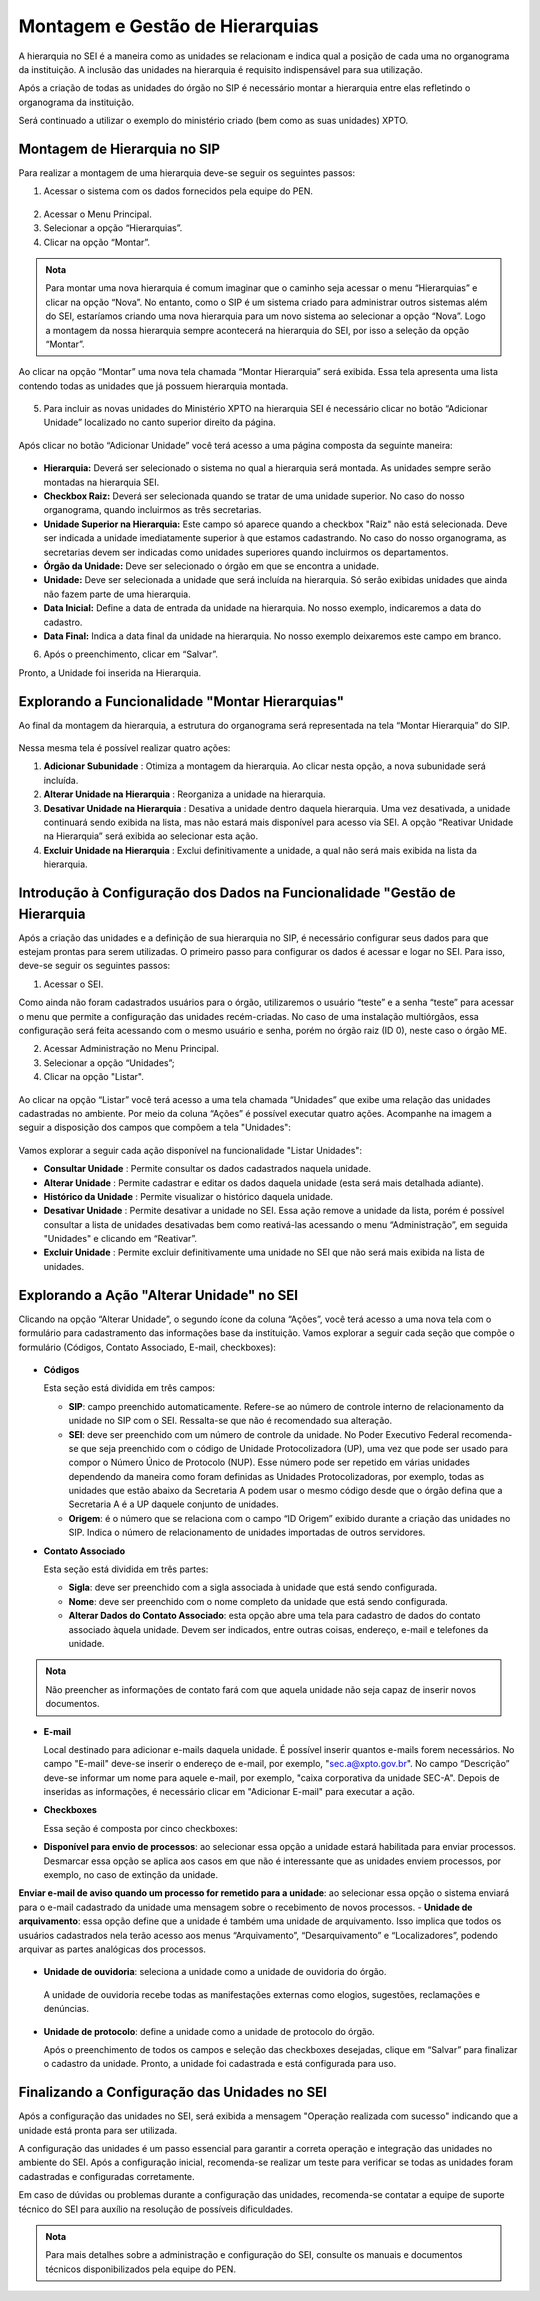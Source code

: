 Montagem e Gestão de Hierarquias
=================================

A hierarquia no SEI é a maneira como as unidades se relacionam e indica qual a posição de cada uma no organograma da instituição. A inclusão das unidades na hierarquia é requisito indispensável para sua utilização. 

Após a criação de todas as unidades do órgão no SIP é necessário montar a hierarquia entre elas refletindo o organograma da instituição. 

Será continuado a utilizar o exemplo do ministério criado (bem como as suas unidades) XPTO.

.. figure:: _static/images/02-03_Mont-Gest-Hierarquias_Organograma.png

Montagem de Hierarquia no SIP
-----------------------------

Para realizar a montagem de uma hierarquia deve-se seguir os seguintes passos:

1. Acessar o sistema com os dados fornecidos pela equipe do PEN.

.. figure:: _static/images/02-03_Mont-Gest-Hierarquias_Tela_SIP.png

2. Acessar o Menu Principal.
3. Selecionar a opção “Hierarquias”.
4. Clicar na opção “Montar”.

.. figure:: _static/images/02-03_Mont-Gest-Hierarquias_MenuSIP_Montar-Hierarquias.png

.. admonition:: Nota

    Para montar uma nova hierarquia é comum imaginar que o caminho seja acessar o menu “Hierarquias” e clicar na opção “Nova”. No entanto, como o SIP é um sistema criado para administrar outros sistemas além do SEI, estaríamos criando uma nova hierarquia para um novo sistema ao selecionar a opção “Nova”. Logo a montagem da nossa hierarquia sempre acontecerá na hierarquia do SEI, por isso a seleção da opção “Montar”.

Ao clicar na opção “Montar” uma nova tela chamada “Montar Hierarquia” será exibida. Essa tela apresenta uma lista contendo todas as unidades que já possuem hierarquia montada.


.. figure:: _static/images/02-03_Mont-Gest-Hierarquias_TelaSIP_Montar-Hierarquia.png

05. Para incluir as novas unidades do Ministério XPTO na hierarquia SEI é necessário clicar no botão “Adicionar Unidade” localizado no canto superior direito da página.


.. figure:: _static/images/02-03_Mont-Gest-Hierarquias_TelaSIP_Montar-Hierarquia_Adc-Und.png


Após clicar no botão “Adicionar Unidade” você terá acesso a uma página composta da seguinte maneira:

.. figure:: _static/images/02-03_Mont-Gest-Hierarquias_TelaSIP_Adc-Und-Hierarquia.png

- **Hierarquia:** Deverá ser selecionado o sistema no qual a hierarquia será montada. As unidades sempre serão montadas na hierarquia SEI.
- **Checkbox Raiz:** Deverá ser selecionada quando se tratar de uma unidade superior. No caso do nosso organograma, quando incluirmos as três secretarias.
- **Unidade Superior na Hierarquia:** Este campo só aparece quando a checkbox "Raiz" não está selecionada. Deve ser indicada a unidade imediatamente superior à que estamos cadastrando. No caso do nosso organograma, as secretarias devem ser indicadas como unidades superiores quando incluirmos os departamentos.
- **Órgão da Unidade:** Deve ser selecionado o órgão em que se encontra a unidade.
- **Unidade:** Deve ser selecionada a unidade que será incluída na hierarquia. Só serão exibidas unidades que ainda não fazem parte de uma hierarquia.
- **Data Inicial:** Define a data de entrada da unidade na hierarquia. No nosso exemplo, indicaremos a data do cadastro.
- **Data Final:** Indica a data final da unidade na hierarquia. No nosso exemplo deixaremos este campo em branco.


06. Após o preenchimento, clicar em “Salvar”. 

Pronto, a Unidade foi inserida na Hierarquia.


Explorando a Funcionalidade "Montar Hierarquias"
------------------------------------------------

Ao final da montagem da hierarquia, a estrutura do organograma será representada na tela “Montar Hierarquia” do SIP.

.. figure:: _static/images/02-03_Mont-Gest-Hierarquias_TelaSIP_Montar-Hierarquia_Acoes.png

Nessa mesma tela é possível realizar quatro ações:

1. **Adicionar Subunidade** |Adicionar_Subunidade|: Otimiza a montagem da hierarquia. Ao clicar nesta opção, a nova subunidade será incluída.
2. **Alterar Unidade na Hierarquia** |Alterar_Unidade_na_Hierarquia|: Reorganiza a unidade na hierarquia.
3. **Desativar Unidade na Hierarquia** |Desativar_Unidade_na_Hierarquia|: Desativa a unidade dentro daquela hierarquia. Uma vez desativada, a unidade continuará sendo exibida na lista, mas não estará mais disponível para acesso via SEI. A opção “Reativar Unidade na Hierarquia” será exibida ao selecionar esta ação.
4. **Excluir Unidade na Hierarquia** |Excluir_Unidade_na_Hierarquia| : Exclui definitivamente a unidade, a qual não será mais exibida na lista da hierarquia.

.. |Adicionar_Subunidade| image:: _static/images/iconeSIP_Adicionar.png
   :align: middle
   :width: 30

.. |Alterar_Unidade_na_Hierarquia| image:: _static/images/iconeSEI_Alterar.png
   :align: middle
   :width: 30

.. |Desativar_Unidade_na_Hierarquia| image:: _static/images/iconeSEI_Desativar.png
   :align: middle
   :width: 30

.. |Excluir_Unidade_na_Hierarquia| image:: _static/images/iconeSEI_Excluir.png
   :align: middle
   :width: 30

Introdução à Configuração dos Dados na Funcionalidade "Gestão de Hierarquia
----------------------------------------------------------------------------

Após a criação das unidades e a definição de sua hierarquia no SIP, é necessário configurar seus dados para que estejam prontas para serem utilizadas. O primeiro passo para configurar os dados é acessar e logar no SEI. Para isso, deve-se seguir os seguintes passos:

01. Acessar o SEI.

Como ainda não foram cadastrados usuários para o órgão, utilizaremos o usuário “teste” e a senha “teste” para acessar o menu que permite a configuração das unidades recém-criadas. No caso de uma instalação multiórgãos, essa configuração será feita acessando com o mesmo usuário e senha, porém no órgão raiz (ID 0), neste caso o órgão ME.

02. Acessar Administração no Menu Principal.

03. Selecionar a opção “Unidades”;

04. Clicar na opção "Listar".

.. figure:: _static/images/02-03_Mont-Gest-Hierarquias_Menu00_Unidades-Listar.png


.. figure:: _static/images/02-03_Mont-Gest-Hierarquias_Menu01_Unidades-Listar.png


Ao clicar na opção “Listar” você terá acesso a uma tela chamada “Unidades” que exibe uma relação das unidades cadastradas no ambiente. Por meio da coluna “Ações” é possível executar quatro ações. Acompanhe na imagem a seguir a disposição dos campos que compõem a tela "Unidades":

.. figure:: _static/images/02-03_Mont-Gest-Hierarquias_Tela_Unidades-Acoes.png

Vamos explorar a seguir cada ação disponível na funcionalidade "Listar Unidades":

- **Consultar Unidade** |Consultar_Unidade|: Permite consultar os dados cadastrados naquela unidade.
- **Alterar Unidade** |Alterar_Unidade|: Permite cadastrar e editar os dados daquela unidade (esta será mais detalhada adiante).
- **Histórico da Unidade** |Historico_da_Unidade|: Permite visualizar o histórico daquela unidade.
- **Desativar Unidade** |Desativar_Unidade|: Permite desativar a unidade no SEI. Essa ação remove a unidade da lista, porém é possível consultar a lista de unidades desativadas bem como reativá-las acessando o menu “Administração”, em seguida "Unidades" e clicando em “Reativar”.
- **Excluir Unidade** |Excluir_Unidade|: Permite excluir definitivamente uma unidade no SEI que não será mais exibida na lista de unidades.

.. |Consultar_Unidade| image:: _static/images/iconeSEI_Consultar.png
   :align: middle
   :width: 30

.. |Alterar_Unidade| image:: _static/images/iconeSEI_Alterar.png
   :align: middle
   :width: 30

.. |Historico_da_Unidade| image:: _static/images/iconeSEI_Histórico.png
   :align: middle
   :width: 30

.. |Desativar_Unidade| image:: _static/images/iconeSEI_Desativar.png
   :align: middle
   :width: 30

.. |Excluir_Unidade| image:: _static/images/iconeSEI_Excluir.png
   :align: middle
   :width: 30

Explorando a Ação "Alterar Unidade" no SEI
------------------------------------------

Clicando na opção “Alterar Unidade”, o segundo ícone da coluna “Ações”, você terá acesso a uma nova tela com o formulário para cadastramento das informações base da instituição.
Vamos explorar a seguir cada seção que compõe o formulário (Códigos, Contato Associado, E-mail, checkboxes):

.. figure:: _static/images/02-03_Mont-Gest-Hierarquias_Tela_Alterar-Unidade.png


- **Códigos**

  Esta seção está dividida em três campos:

  - **SIP**: campo preenchido automaticamente. Refere-se ao número de controle interno de relacionamento da unidade no SIP com o SEI. Ressalta-se que não é recomendado sua alteração.
  - **SEI**: deve ser preenchido com um número de controle da unidade. No Poder Executivo Federal recomenda-se que seja preenchido com o código de Unidade Protocolizadora (UP), uma vez que pode ser usado para compor o Número Único de Protocolo (NUP). Esse número pode ser repetido em várias unidades dependendo da maneira como foram definidas as Unidades Protocolizadoras, por exemplo, todas as unidades que estão abaixo da Secretaria A podem usar o mesmo código desde que o órgão defina que a Secretaria A é a UP daquele conjunto de unidades.
  - **Origem**: é o número que se relaciona com o campo “ID Origem” exibido durante a criação das unidades no SIP. Indica o número de relacionamento de unidades importadas de outros servidores.

- **Contato Associado**

  Esta seção está dividida em três partes:

  - **Sigla**: deve ser preenchido com a sigla associada à unidade que está sendo configurada.
  - **Nome**: deve ser preenchido com o nome completo da unidade que está sendo configurada.
  - **Alterar Dados do Contato Associado**: esta opção abre uma tela para cadastro de dados do contato associado àquela unidade. Devem ser indicados, entre outras coisas, endereço, e-mail e telefones da unidade.


.. figure:: _static/images/02-03_Mont-Gest-Hierarquias_Tela_Alterar-Contato.png

.. admonition:: Nota

    Não preencher as informações de contato fará com que aquela unidade não seja capaz de inserir novos documentos.

- **E-mail**

  Local destinado para adicionar e-mails daquela unidade. É possível inserir quantos e-mails forem necessários. No campo "E-mail" deve-se inserir o endereço de e-mail, por exemplo, "sec.a@xpto.gov.br". No campo “Descrição” deve-se informar um nome para aquele e-mail, por exemplo, "caixa corporativa da unidade SEC-A". Depois de inseridas as informações, é necessário clicar em "Adicionar E-mail" para executar a ação.

- **Checkboxes**

  Essa seção é composta por cinco checkboxes:

- **Disponível para envio de processos**: ao selecionar essa opção a unidade estará habilitada para enviar processos. Desmarcar essa opção se aplica aos casos em que não é interessante que as unidades enviem processos, por exemplo, no caso de extinção da unidade.
**Enviar e-mail de aviso quando um processo for remetido para a unidade**: ao selecionar essa opção o sistema enviará para o e-mail cadastrado da unidade uma mensagem sobre o recebimento de novos processos.
- **Unidade de arquivamento**: essa opção define que a unidade é também uma unidade de arquivamento. Isso implica que todos os usuários cadastrados nela terão acesso aos menus “Arquivamento”, “Desarquivamento” e “Localizadores”, podendo arquivar as partes analógicas dos processos.

.. figure:: _static/images/02-03_Mont-Gest-Hierarquias_Menu_Unidade-Arquivamento.png


- **Unidade de ouvidoria**: seleciona a unidade como a unidade de ouvidoria do órgão.

 A unidade de ouvidoria recebe todas as manifestações externas como elogios, sugestões, reclamações e denúncias.

- **Unidade de protocolo**: define a unidade como a unidade de protocolo do órgão.

  Após o preenchimento de todos os campos e seleção das checkboxes desejadas, clique em “Salvar” para finalizar o cadastro da unidade. Pronto, a unidade foi cadastrada e está configurada para uso.


Finalizando a Configuração das Unidades no SEI
-----------------------------------------------

Após a configuração das unidades no SEI, será exibida a mensagem "Operação realizada com sucesso" indicando que a unidade está pronta para ser utilizada.



A configuração das unidades é um passo essencial para garantir a correta operação e integração das unidades no ambiente do SEI. Após a configuração inicial, recomenda-se realizar um teste para verificar se todas as unidades foram cadastradas e configuradas corretamente. 



Em caso de dúvidas ou problemas durante a configuração das unidades, recomenda-se contatar a equipe de suporte técnico do SEI para auxílio na resolução de possíveis dificuldades.

.. admonition:: Nota

    Para mais detalhes sobre a administração e configuração do SEI, consulte os manuais e documentos técnicos disponibilizados pela equipe do PEN.